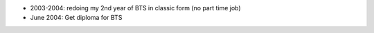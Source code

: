 - 2003-2004: redoing my 2nd year of BTS in classic form (no part time job)
- June 2004: Get diploma for BTS

